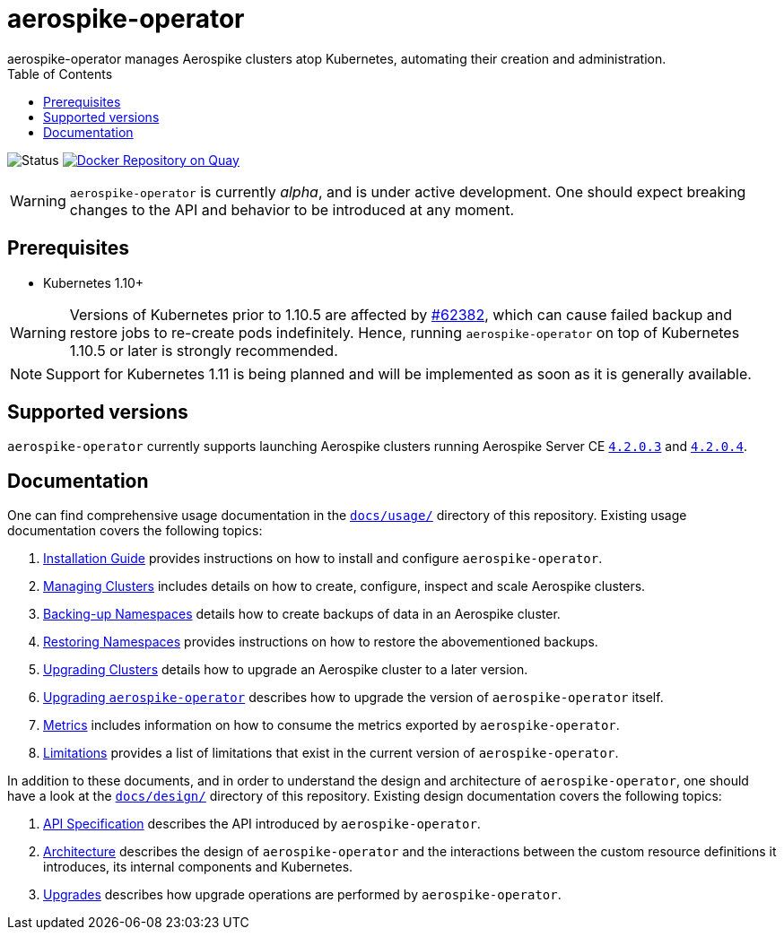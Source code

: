 = aerospike-operator
aerospike-operator manages Aerospike clusters atop Kubernetes, automating their creation and administration.
:icons: font
:toc:

ifdef::env-github[]
:tip-caption: :bulb:
:note-caption: :information_source:
:important-caption: :heavy_exclamation_mark:
:caution-caption: :fire:
:warning-caption: :warning:
endif::[]

image:https://img.shields.io/badge/status-development-blue.svg["Status"]
image:https://quay.io/repository/travelaudience/aerospike-operator/status["Docker Repository on Quay", link="https://quay.io/repository/travelaudience/aerospike-operator"]

WARNING: `aerospike-operator` is currently _alpha_, and is under active
development. One should expect breaking changes to the API and behavior to be
introduced at any moment.

== Prerequisites

* Kubernetes 1.10+

WARNING: Versions of Kubernetes prior to 1.10.5 are affected by
https://github.com/kubernetes/kubernetes/issues/62382[#62382], which can cause
failed backup and restore jobs to re-create pods indefinitely. Hence, running
`aerospike-operator` on top of Kubernetes 1.10.5 or later is strongly
recommended.

NOTE: Support for Kubernetes 1.11 is being planned and will be implemented as
soon as it is generally available.

== Supported versions

`aerospike-operator` currently supports launching Aerospike clusters running
Aerospike Server CE
https://www.aerospike.com/download/server/notes.html#4.2.0.3[`4.2.0.3`] and
https://www.aerospike.com/download/server/notes.html#4.2.0.4[`4.2.0.4`].

== Documentation

One can find comprehensive usage documentation in the
link:./docs/usage[`docs/usage/`] directory of this repository. Existing
usage documentation covers the following topics:

1. <<./docs/usage/00-installation-guide.adoc#,Installation Guide>> provides
   instructions on how to install and configure `aerospike-operator`.
1. <<./docs/usage/10-managing-clusters.adoc#,Managing Clusters>> includes
   details on how to create, configure, inspect and scale Aerospike clusters.
1. <<./docs/usage/20-backing-up-namespaces.adoc#,Backing-up Namespaces>> details
   how to create backups of data in an Aerospike cluster.
1. <<./docs/usage/30-restoring-namespaces.adoc#,Restoring Namespaces>> provides
   instructions on how to restore the abovementioned backups.
1. <<./docs/usage/40-upgrading-clusters.adoc#,Upgrading Clusters>> details how
   to upgrade an Aerospike cluster to a later version.
1. <<./docs/usage/50-upgrading-aerospike-operator.adoc#,Upgrading `aerospike-operator`>>
   describes how to upgrade the version of `aerospike-operator` itself.
1. <<./docs/usage/80-metrics.adoc#,Metrics>> includes information on how to
   consume the metrics exported by `aerospike-operator`.
1. <<./docs/usage/90-limitations.adoc#,Limitations>> provides a list of
   limitations that exist in the current version of `aerospike-operator`.

In addition to these documents, and in order to understand the design and
architecture of `aerospike-operator`, one should have a look at the
link:./docs/design/[`docs/design/`] directory of this repository. Existing
design documentation covers the following topics:

1. <<./docs/design/api-spec.adoc#,API Specification>> describes the API
   introduced by `aerospike-operator`.
1. <<./docs/design/architecture.adoc#,Architecture>> describes the design of
   `aerospike-operator` and the interactions between the custom resource
   definitions it introduces, its internal components and Kubernetes.
1. <<./docs/design/upgrades.adoc#,Upgrades>> describes how upgrade operations
   are performed by `aerospike-operator`.
